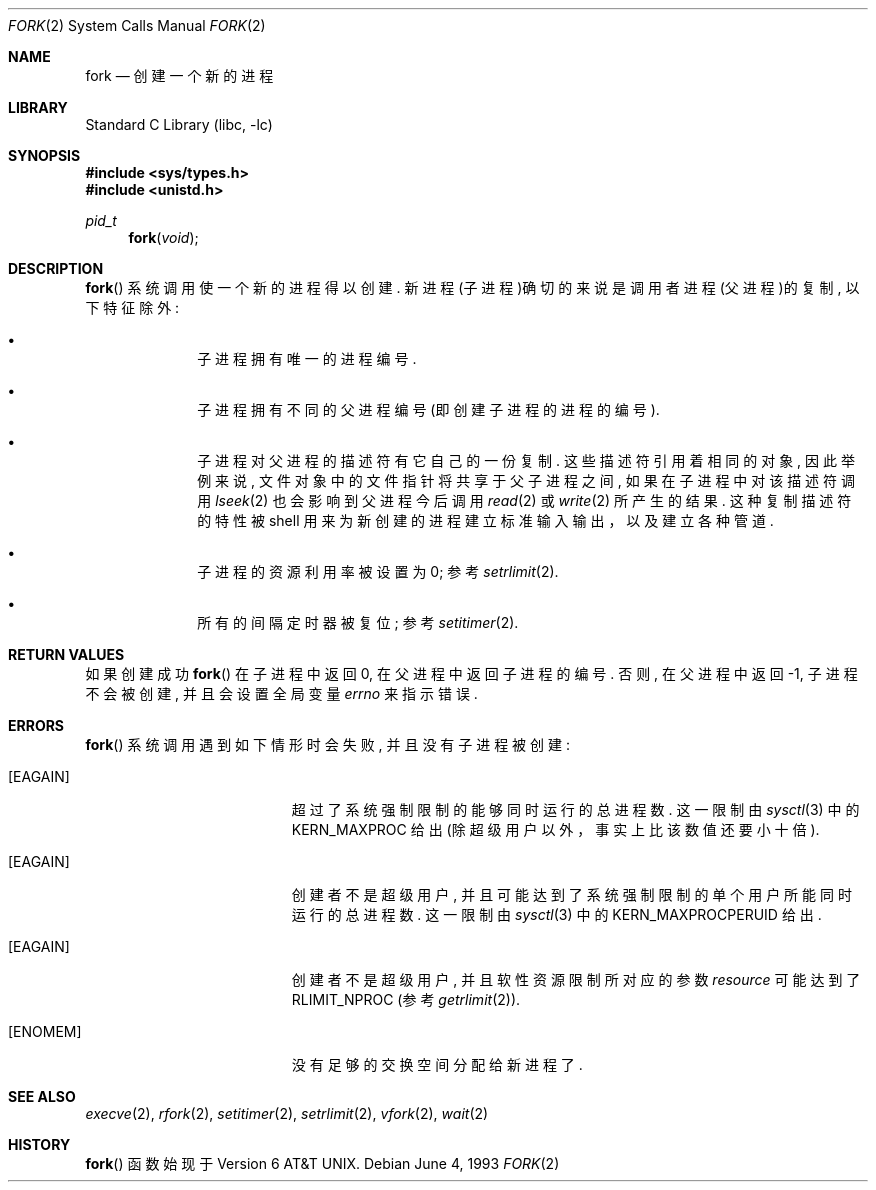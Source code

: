 .\" Copyright (c) 1980, 1991, 1993
.\"	The Regents of the University of California.  All rights reserved.
.\"
.\" Redistribution and use in source and binary forms, with or without
.\" modification, are permitted provided that the following conditions
.\" are met:
.\" 1. Redistributions of source code must retain the above copyright
.\"    notice, this list of conditions and the following disclaimer.
.\" 2. Redistributions in binary form must reproduce the above copyright
.\"    notice, this list of conditions and the following disclaimer in the
.\"    documentation and/or other materials provided with the distribution.
.\" 4. Neither the name of the University nor the names of its contributors
.\"    may be used to endorse or promote products derived from this software
.\"    without specific prior written permission.
.\"
.\" THIS SOFTWARE IS PROVIDED BY THE REGENTS AND CONTRIBUTORS ``AS IS'' AND
.\" ANY EXPRESS OR IMPLIED WARRANTIES, INCLUDING, BUT NOT LIMITED TO, THE
.\" IMPLIED WARRANTIES OF MERCHANTABILITY AND FITNESS FOR A PARTICULAR PURPOSE
.\" ARE DISCLAIMED.  IN NO EVENT SHALL THE REGENTS OR CONTRIBUTORS BE LIABLE
.\" FOR ANY DIRECT, INDIRECT, INCIDENTAL, SPECIAL, EXEMPLARY, OR CONSEQUENTIAL
.\" DAMAGES (INCLUDING, BUT NOT LIMITED TO, PROCUREMENT OF SUBSTITUTE GOODS
.\" OR SERVICES; LOSS OF USE, DATA, OR PROFITS; OR BUSINESS INTERRUPTION)
.\" HOWEVER CAUSED AND ON ANY THEORY OF LIABILITY, WHETHER IN CONTRACT, STRICT
.\" LIABILITY, OR TORT (INCLUDING NEGLIGENCE OR OTHERWISE) ARISING IN ANY WAY
.\" OUT OF THE USE OF THIS SOFTWARE, EVEN IF ADVISED OF THE POSSIBILITY OF
.\" SUCH DAMAGE.
.\"
.\"	@(#)fork.2	8.1 (Berkeley) 6/4/93
.\" $FreeBSD: src/lib/libc/sys/fork.2,v 1.20.16.1 2011/09/23 00:51:37 kensmith Exp $
.\"
.Dd June 4, 1993
.Dt FORK 2
.Os
.Sh NAME
.Nm fork
.Nd 创建一个新的进程
.Sh LIBRARY
.Lb libc
.Sh SYNOPSIS
.In sys/types.h
.In unistd.h
.Ft pid_t
.Fn fork void
.Sh DESCRIPTION
.Fn fork
系统调用使一个新的进程得以创建. 新进程(子进程)确切的来说是调用者进
程(父进程)的复制, 以下特征除外:
.Bl -bullet -offset indent
.It
子进程拥有唯一的进程编号. 
.It
子进程拥有不同的父进程编号(即创建子进程的进程的编号). 
.It
子进程对父进程的描述符有它自己的一份复制. 这些描述符引用着相同
的对象, 因此举例来说, 文件对象中的文件指针将共享于父子进程之间, 
如果在子进程中对该描述符调用
.Xr lseek 2
也会影响到父进程今后调用
.Xr read 2
或
.Xr write 2
所产生的结果. 这种复制描述符的特性被 shell 
用来为新创建的进程建立标准输入输出，以及建立各种管道.
.It
子进程的资源利用率被设置为0; 参考
.Xr setrlimit 2 .
.It
所有的间隔定时器被复位; 参考
.Xr setitimer 2 .
.El
.Sh RETURN VALUES
如果创建成功
.Fn fork
在子进程中返回0, 在父进程中返回子进程的编号. 否则, 
在父进程中返回-1, 子进程不会被创建, 并且会设置全局变量
.Va errno
来指示错误. 
.Sh ERRORS
.Fn fork
系统调用遇到如下情形时会失败, 并且没有子进程被创建: 
.Bl -tag -width Er
.It Bq Er EAGAIN
超过了系统强制限制的能够同时运行的总进程数. 
这一限制由
.Xr sysctl 3
中的
.Dv KERN_MAXPROC
给出
(除超级用户以外，事实上比该数值还要小十倍).
.It Bq Er EAGAIN
创建者不是超级用户, 并且可能达到了系统强制限制的单个
用户所能同时运行的总进程数. 这一限制由
.Xr sysctl 3
中的
.Dv KERN_MAXPROCPERUID
给出.
.It Bq Er EAGAIN
创建者不是超级用户, 并且软性资源限制所对应的参数
.Fa resource
可能达到了
.Dv RLIMIT_NPROC
(参考
.Xr getrlimit 2 ) .
.It Bq Er ENOMEM
没有足够的交换空间分配给新进程了. 
.El
.Sh SEE ALSO
.Xr execve 2 ,
.Xr rfork 2 ,
.Xr setitimer 2 ,
.Xr setrlimit 2 ,
.Xr vfork 2 ,
.Xr wait 2
.Sh HISTORY
.Fn fork
函数始现于
.At v6 .
